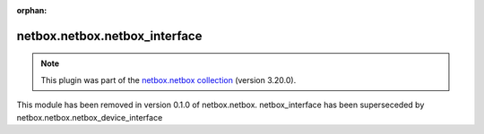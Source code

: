 .. Document meta

:orphan:

.. meta::
  :antsibull-docs: 2.13.1

.. Anchors

.. _ansible_collections.netbox.netbox.netbox_interface_module:

.. Title

netbox.netbox.netbox_interface
++++++++++++++++++++++++++++++

.. Collection note

.. note::
    This plugin was part of the `netbox.netbox collection <https://galaxy.ansible.com/ui/repo/published/netbox/netbox/>`_ (version 3.20.0).

This module has been removed
in version 0.1.0 of netbox.netbox.
netbox\_interface has been superseceded by netbox.netbox.netbox\_device\_interface
